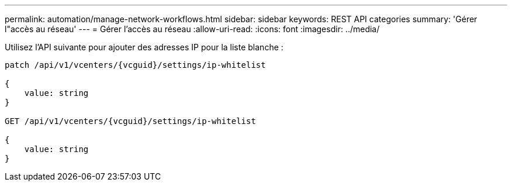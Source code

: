 ---
permalink: automation/manage-network-workflows.html 
sidebar: sidebar 
keywords: REST API categories 
summary: 'Gérer l"accès au réseau' 
---
= Gérer l'accès au réseau
:allow-uri-read: 
:icons: font
:imagesdir: ../media/


[role="lead"]
Utilisez l'API suivante pour ajouter des adresses IP pour la liste blanche :

[listing]
----
patch /api/v1/vcenters/{vcguid}/settings/ip-whitelist

{
    value: string
}

GET /api/v1/vcenters/{vcguid}/settings/ip-whitelist

{
    value: string
}
----